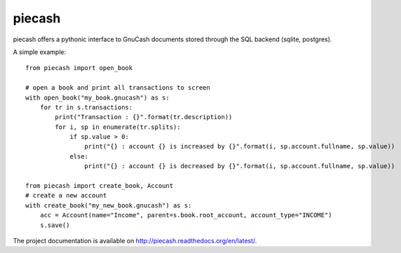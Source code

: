 piecash
=======

piecash offers a pythonic interface to GnuCash documents stored through the SQL backend (sqlite, postgres).

A simple example::

    from piecash import open_book

    # open a book and print all transactions to screen
    with open_book("my_book.gnucash") as s:
        for tr in s.transactions:
            print("Transaction : {}".format(tr.description))
            for i, sp in enumerate(tr.splits):
                if sp.value > 0:
                    print("{} : account {} is increased by {}".format(i, sp.account.fullname, sp.value))
                else:
                    print("{} : account {} is decreased by {}".format(i, sp.account.fullname, sp.value))

    from piecash import create_book, Account
    # create a new account
    with create_book("my_new_book.gnucash") as s:
        acc = Account(name="Income", parent=s.book.root_account, account_type="INCOME")
        s.save()

The project documentation is available on http://piecash.readthedocs.org/en/latest/.
